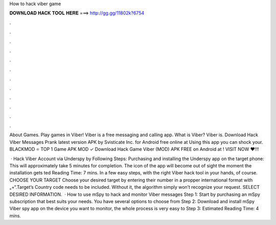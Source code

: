 How to hack viber game



𝐃𝐎𝐖𝐍𝐋𝐎𝐀𝐃 𝐇𝐀𝐂𝐊 𝐓𝐎𝐎𝐋 𝐇𝐄𝐑𝐄 ===> http://gg.gg/11802k?6754



.



.



.



.



.



.



.



.



.



.



.



.

About Games. Play games in Viber! Viber is a free messaging and calling app. What is Viber? Viber is. Download Hack Viber Messages Prank latest version APK by Svisticate Inc. for Android free online at  Using this app you can shock your. BLACKMOD ⭐ TOP 1 Game APK MOD ✓ Download Hack Game Viber (MOD) APK FREE on Android at ! VISIT NOW ❤️!!!

 · Hack Viber Account via Underspy by Following Steps: Purchasing and installing the Underspy app on the target phone: This will approximately take 5 minutes for completion. The icon of the app will become out of sight the moment the installation gets ted Reading Time: 7 mins. In a few easy steps, with the right Viber hack tool in your hands, of course. CHOOSE YOUR TARGET Choose your desired target by entering their number in a propper international format with „+“.Target’s Country code needs to be included. Without it, the algorithm simply won’t recognize your request. SELECT DESIRED INFORMATION.  · How to use mSpy to hack and monitor Viber messages Step 1: Start by purchasing an mSpy subscription that best suits your needs. You have several options to choose from Step 2: Download and install mSpy Viber spy app on the device you want to monitor, the whole process is very easy to Step 3: Estimated Reading Time: 4 mins.
